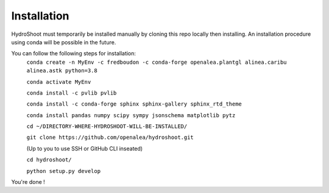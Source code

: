============
Installation
============

HydroShoot must temporarily be installed manually by cloning this repo locally then installing.
An installation procedure using conda will be possible in the future.

You can follow the following steps for installation:
    ``conda create -n MyEnv -c fredboudon -c conda-forge openalea.plantgl alinea.caribu alinea.astk python=3.8``

    ``conda activate MyEnv``

    ``conda install -c pvlib pvlib``

    ``conda install -c conda-forge sphinx sphinx-gallery sphinx_rtd_theme``

    ``conda install pandas numpy scipy sympy jsonschema matplotlib pytz``

    ``cd ~/DIRECTORY-WHERE-HYDROSHOOT-WILL-BE-INSTALLED/``

    ``git clone https://github.com/openalea/hydroshoot.git``

    (Up to you to use SSH or GitHub CLI inseated)

    ``cd hydroshoot/``

    ``python setup.py develop``

You're done !
